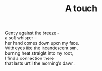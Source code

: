 :PROPERTIES:
:ID:       B69042C8-BB00-48A3-9C48-CFA2D2F385AA
:SLUG:     a-touch
:END:
#+filetags: :poetry:
#+title: A touch

#+BEGIN_VERSE
Gently against the breeze --
a soft whisper --
her hand comes down upon my face.
With eyes like the incandescent sun,
burning heat straight into my root,
I find a connection there
that lasts until the morning's dawn.
#+END_VERSE
